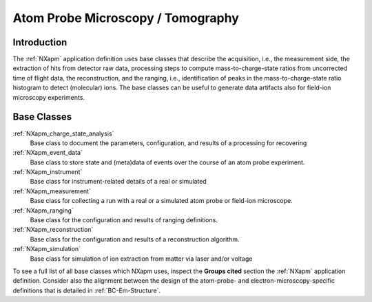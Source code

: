 .. _BC-Apm-Structure:

==================================
Atom Probe Microscopy / Tomography
==================================

.. index::
   BC-Apm-Introduction
   BC-Apm-Classes

.. _BC-Apm-Introduction:

Introduction
############

The :ref:`NXapm` application definition uses base classes that describe the acquisition, i.e., the measurement side, the extraction of hits
from detector raw data, processing steps to compute mass-to-charge-state ratios from uncorrected time of flight data, the reconstruction,
and the ranging, i.e., identification of peaks in the mass-to-charge-state ratio histogram to detect (molecular) ions.
The base classes can be useful to generate data artifacts also for field-ion microscopy experiments.

.. _BC-Apm-Classes:

Base Classes
############

:ref:`NXapm_charge_state_analysis`
    Base class to document the parameters, configuration, and results of a processing for recovering

:ref:`NXapm_event_data`
    Base class to store state and (meta)data of events over the course of an atom probe experiment.

:ref:`NXapm_instrument`
    Base class for instrument-related details of a real or simulated

:ref:`NXapm_measurement`
    Base class for collecting a run with a real or a simulated atom probe or field-ion microscope.

:ref:`NXapm_ranging`
    Base class for the configuration and results of ranging definitions.

:ref:`NXapm_reconstruction`
    Base class for the configuration and results of a reconstruction algorithm.

:ref:`NXapm_simulation`
    Base class for simulation of ion extraction from matter via laser and/or voltage

To see a full list of all base classes which NXapm uses, inspect the **Groups cited**
section the :ref:`NXapm` application definition. Consider also the alignment between
the design of the atom-probe- and electron-microscopy-specific definitions that is detailed in :ref:`BC-Em-Structure`.
